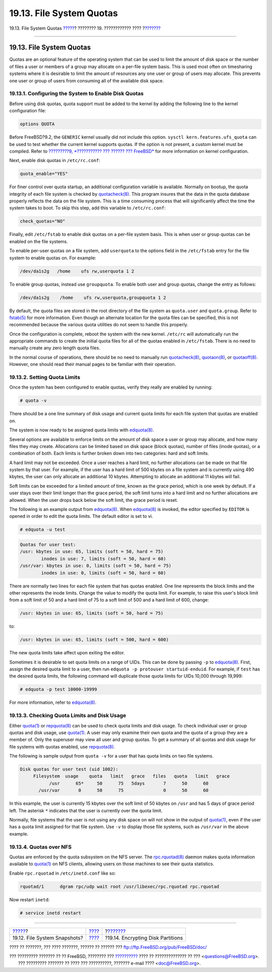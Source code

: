 =========================
19.13. File System Quotas
=========================

.. raw:: html

   <div class="navheader">

19.13. File System Quotas
`????? <snapshots.html>`__?
???????? 19. ???????????? ????
?\ `??????? <disks-encrypting.html>`__

--------------

.. raw:: html

   </div>

.. raw:: html

   <div class="sect1">

.. raw:: html

   <div class="titlepage" xmlns="">

.. raw:: html

   <div>

.. raw:: html

   <div>

19.13. File System Quotas
-------------------------

.. raw:: html

   </div>

.. raw:: html

   </div>

.. raw:: html

   </div>

Quotas are an optional feature of the operating system that can be used
to limit the amount of disk space or the number of files a user or
members of a group may allocate on a per-file system basis. This is used
most often on timesharing systems where it is desirable to limit the
amount of resources any one user or group of users may allocate. This
prevents one user or group of users from consuming all of the available
disk space.

.. raw:: html

   <div class="sect2">

.. raw:: html

   <div class="titlepage" xmlns="">

.. raw:: html

   <div>

.. raw:: html

   <div>

19.13.1. Configuring the System to Enable Disk Quotas
~~~~~~~~~~~~~~~~~~~~~~~~~~~~~~~~~~~~~~~~~~~~~~~~~~~~~

.. raw:: html

   </div>

.. raw:: html

   </div>

.. raw:: html

   </div>

Before using disk quotas, quota support must be added to the kernel by
adding the following line to the kernel configuration file:

.. code:: programlisting

    options QUOTA

Before FreeBSD?9.2, the ``GENERIC`` kernel usually did not include this
option. ``sysctl kern.features.ufs_quota`` can be used to test whether
the current kernel supports quotas. If the option is not present, a
custom kernel must be compiled. Refer to `?????????9, *??????????? ???
?????? ??? FreeBSD* <kernelconfig.html>`__ for more information on
kernel configuration.

Next, enable disk quotas in ``/etc/rc.conf``:

.. code:: programlisting

    quota_enable="YES"

For finer control over quota startup, an additional configuration
variable is available. Normally on bootup, the quota integrity of each
file system is checked by
`quotacheck(8) <http://www.FreeBSD.org/cgi/man.cgi?query=quotacheck&sektion=8>`__.
This program insures that the data in the quota database properly
reflects the data on the file system. This is a time consuming process
that will significantly affect the time the system takes to boot. To
skip this step, add this variable to ``/etc/rc.conf``:

.. code:: programlisting

    check_quotas="NO"

Finally, edit ``/etc/fstab`` to enable disk quotas on a per-file system
basis. This is when user or group quotas can be enabled on the file
systems.

To enable per-user quotas on a file system, add ``userquota`` to the
options field in the ``/etc/fstab`` entry for the file system to enable
quotas on. For example:

.. code:: programlisting

    /dev/da1s2g   /home    ufs rw,userquota 1 2

To enable group quotas, instead use ``groupquota``. To enable both user
and group quotas, change the entry as follows:

.. code:: programlisting

    /dev/da1s2g    /home    ufs rw,userquota,groupquota 1 2

By default, the quota files are stored in the root directory of the file
system as ``quota.user`` and ``quota.group``. Refer to
`fstab(5) <http://www.FreeBSD.org/cgi/man.cgi?query=fstab&sektion=5>`__
for more information. Even though an alternate location for the quota
files can be specified, this is not recommended because the various
quota utilities do not seem to handle this properly.

Once the configuration is complete, reboot the system with the new
kernel. ``/etc/rc`` will automatically run the appropriate commands to
create the initial quota files for all of the quotas enabled in
``/etc/fstab``. There is no need to manually create any zero length
quota files.

In the normal course of operations, there should be no need to manually
run
`quotacheck(8) <http://www.FreeBSD.org/cgi/man.cgi?query=quotacheck&sektion=8>`__,
`quotaon(8) <http://www.FreeBSD.org/cgi/man.cgi?query=quotaon&sektion=8>`__,
or
`quotaoff(8) <http://www.FreeBSD.org/cgi/man.cgi?query=quotaoff&sektion=8>`__.
However, one should read their manual pages to be familiar with their
operation.

.. raw:: html

   </div>

.. raw:: html

   <div class="sect2">

.. raw:: html

   <div class="titlepage" xmlns="">

.. raw:: html

   <div>

.. raw:: html

   <div>

19.13.2. Setting Quota Limits
~~~~~~~~~~~~~~~~~~~~~~~~~~~~~

.. raw:: html

   </div>

.. raw:: html

   </div>

.. raw:: html

   </div>

Once the system has been configured to enable quotas, verify they really
are enabled by running:

.. code:: screen

    # quota -v

There should be a one line summary of disk usage and current quota
limits for each file system that quotas are enabled on.

The system is now ready to be assigned quota limits with
`edquota(8) <http://www.FreeBSD.org/cgi/man.cgi?query=edquota&sektion=8>`__.

Several options are available to enforce limits on the amount of disk
space a user or group may allocate, and how many files they may create.
Allocations can be limited based on disk space (block quotas), number of
files (inode quotas), or a combination of both. Each limits is further
broken down into two categories: hard and soft limits.

A hard limit may not be exceeded. Once a user reaches a hard limit, no
further allocations can be made on that file system by that user. For
example, if the user has a hard limit of 500 kbytes on a file system and
is currently using 490 kbytes, the user can only allocate an additional
10 kbytes. Attempting to allocate an additional 11 kbytes will fail.

Soft limits can be exceeded for a limited amount of time, known as the
grace period, which is one week by default. If a user stays over their
limit longer than the grace period, the soft limit turns into a hard
limit and no further allocations are allowed. When the user drops back
below the soft limit, the grace period is reset.

The following is an example output from
`edquota(8) <http://www.FreeBSD.org/cgi/man.cgi?query=edquota&sektion=8>`__.
When
`edquota(8) <http://www.FreeBSD.org/cgi/man.cgi?query=edquota&sektion=8>`__
is invoked, the editor specified by ``EDITOR`` is opened in order to
edit the quota limits. The default editor is set to vi.

.. code:: screen

    # edquota -u test

.. code:: programlisting

    Quotas for user test:
    /usr: kbytes in use: 65, limits (soft = 50, hard = 75)
            inodes in use: 7, limits (soft = 50, hard = 60)
    /usr/var: kbytes in use: 0, limits (soft = 50, hard = 75)
            inodes in use: 0, limits (soft = 50, hard = 60)

There are normally two lines for each file system that has quotas
enabled. One line represents the block limits and the other represents
the inode limits. Change the value to modify the quota limit. For
example, to raise this user's block limit from a soft limit of 50 and a
hard limit of 75 to a soft limit of 500 and a hard limit of 600, change:

.. code:: programlisting

    /usr: kbytes in use: 65, limits (soft = 50, hard = 75)

to:

.. code:: programlisting

    /usr: kbytes in use: 65, limits (soft = 500, hard = 600)

The new quota limits take affect upon exiting the editor.

Sometimes it is desirable to set quota limits on a range of UIDs. This
can be done by passing ``-p`` to
`edquota(8) <http://www.FreeBSD.org/cgi/man.cgi?query=edquota&sektion=8>`__.
First, assign the desired quota limit to a user, then run
``edquota -p protouser startuid-enduid``. For example, if ``test`` has
the desired quota limits, the following command will duplicate those
quota limits for UIDs 10,000 through 19,999:

.. code:: screen

    # edquota -p test 10000-19999

For more information, refer to
`edquota(8) <http://www.FreeBSD.org/cgi/man.cgi?query=edquota&sektion=8>`__.

.. raw:: html

   </div>

.. raw:: html

   <div class="sect2">

.. raw:: html

   <div class="titlepage" xmlns="">

.. raw:: html

   <div>

.. raw:: html

   <div>

19.13.3. Checking Quota Limits and Disk Usage
~~~~~~~~~~~~~~~~~~~~~~~~~~~~~~~~~~~~~~~~~~~~~

.. raw:: html

   </div>

.. raw:: html

   </div>

.. raw:: html

   </div>

Either
`quota(1) <http://www.FreeBSD.org/cgi/man.cgi?query=quota&sektion=1>`__
or
`repquota(8) <http://www.FreeBSD.org/cgi/man.cgi?query=repquota&sektion=8>`__
can be used to check quota limits and disk usage. To check individual
user or group quotas and disk usage, use
`quota(1) <http://www.FreeBSD.org/cgi/man.cgi?query=quota&sektion=1>`__.
A user may only examine their own quota and the quota of a group they
are a member of. Only the superuser may view all user and group quotas.
To get a summary of all quotas and disk usage for file systems with
quotas enabled, use
`repquota(8) <http://www.FreeBSD.org/cgi/man.cgi?query=repquota&sektion=8>`__.

The following is sample output from ``quota -v`` for a user that has
quota limits on two file systems.

.. code:: programlisting

    Disk quotas for user test (uid 1002):
         Filesystem  usage    quota   limit   grace   files   quota   limit   grace
               /usr      65*     50      75   5days       7      50      60
           /usr/var       0      50      75               0      50      60

In this example, the user is currently 15 kbytes over the soft limit of
50 kbytes on ``/usr`` and has 5 days of grace period left. The asterisk
``*`` indicates that the user is currently over the quota limit.

Normally, file systems that the user is not using any disk space on will
not show in the output of
`quota(1) <http://www.FreeBSD.org/cgi/man.cgi?query=quota&sektion=1>`__,
even if the user has a quota limit assigned for that file system. Use
``-v`` to display those file systems, such as ``/usr/var`` in the above
example.

.. raw:: html

   </div>

.. raw:: html

   <div class="sect2">

.. raw:: html

   <div class="titlepage" xmlns="">

.. raw:: html

   <div>

.. raw:: html

   <div>

19.13.4. Quotas over NFS
~~~~~~~~~~~~~~~~~~~~~~~~

.. raw:: html

   </div>

.. raw:: html

   </div>

.. raw:: html

   </div>

Quotas are enforced by the quota subsystem on the NFS server. The
`rpc.rquotad(8) <http://www.FreeBSD.org/cgi/man.cgi?query=rpc.rquotad&sektion=8>`__
daemon makes quota information available to
`quota(1) <http://www.FreeBSD.org/cgi/man.cgi?query=quota&sektion=1>`__
on NFS clients, allowing users on those machines to see their quota
statistics.

Enable ``rpc.rquotad`` in ``/etc/inetd.conf`` like so:

.. code:: programlisting

    rquotad/1      dgram rpc/udp wait root /usr/libexec/rpc.rquotad rpc.rquotad

Now restart ``inetd``:

.. code:: screen

    # service inetd restart

.. raw:: html

   </div>

.. raw:: html

   </div>

.. raw:: html

   <div class="navfooter">

--------------

+---------------------------------+-------------------------+------------------------------------------+
| `????? <snapshots.html>`__?     | `???? <disks.html>`__   | ?\ `??????? <disks-encrypting.html>`__   |
+---------------------------------+-------------------------+------------------------------------------+
| 19.12. File System Snapshots?   | `???? <index.html>`__   | ?19.14. Encrypting Disk Partitions       |
+---------------------------------+-------------------------+------------------------------------------+

.. raw:: html

   </div>

???? ?? ???????, ??? ???? ???????, ?????? ?? ?????? ???
ftp://ftp.FreeBSD.org/pub/FreeBSD/doc/

| ??? ????????? ??????? ?? ?? FreeBSD, ???????? ???
  `?????????? <http://www.FreeBSD.org/docs.html>`__ ???? ??
  ?????????????? ?? ??? <questions@FreeBSD.org\ >.
|  ??? ????????? ??????? ?? ???? ??? ??????????, ??????? e-mail ????
  <doc@FreeBSD.org\ >.
